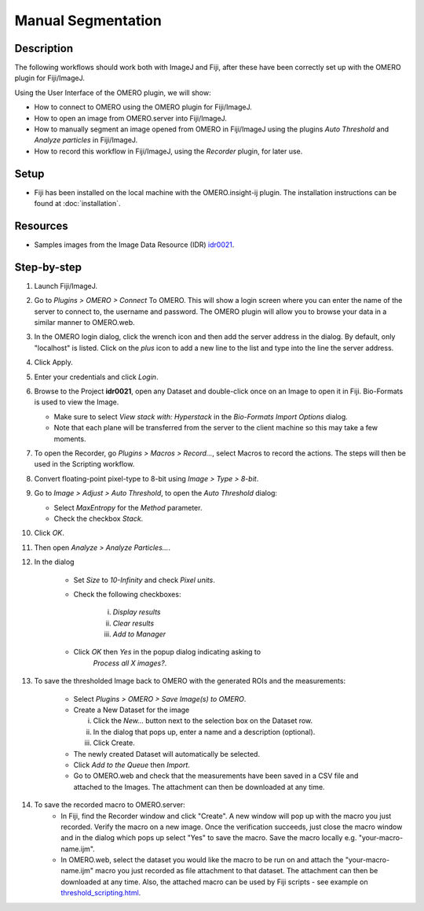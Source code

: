 Manual Segmentation
===================

Description
-----------

The following workflows should work both with ImageJ and Fiji,
after these have been correctly set up with
the OMERO plugin for Fiji/ImageJ.

Using the User Interface of the OMERO plugin, we will show:

-  How to connect to OMERO using the OMERO plugin for Fiji/ImageJ.

-  How to open an image from OMERO.server into Fiji/ImageJ.

-  How to manually segment an image opened from OMERO in Fiji/ImageJ
   using the plugins *Auto Threshold* and *Analyze particles* in Fiji/ImageJ.

-  How to record this workflow in Fiji/ImageJ, using the *Recorder* plugin, for later use.

Setup
-----

-  Fiji has been installed on the local machine with the
   OMERO.insight-ij plugin. The installation instructions can be
   found at :doc:`installation`.

Resources
---------

-  Samples images from the Image Data Resource (IDR) `idr0021 <https://idr.openmicroscopy.org/search/?query=Name:idr0021>`__.

Step-by-step
------------

#. Launch Fiji/ImageJ.

#. Go to *Plugins > OMERO > Connect* To OMERO. This will show a login
   screen where you can enter the name of the server to connect to,
   the username and password. The OMERO plugin will allow you to
   browse your data in a similar manner to OMERO.web.

#. In the OMERO login dialog, click the wrench icon\ |image0| and then
   add the server address in the dialog. By default, only "localhost"
   is listed. Click on the *plus* icon to add a new line to the list
   and type into the line the server address.

#. Click Apply.

   .. image:: images/manual2.png

#. Enter your credentials and click *Login*.

#. Browse to the Project **idr0021**, open any Dataset and double-click once
   on an Image to open it in Fiji. Bio-Formats is used to view the
   Image.

   - Make sure to select *View stack with: Hyperstack* in the *Bio-Formats
     Import Options* dialog.

   - Note that each plane will be transferred from the server to the
     client machine so this may take a few moments.

#. To open the Recorder, go *Plugins > Macros > Record...*, select
   Macros to record the actions. The steps will then be used in
   the Scripting workflow.

#. Convert floating-point pixel-type to 8-bit using *Image > Type > 8-bit*.

#. Go to *Image > Adjust > Auto Threshold*, to open the *Auto Threshold* dialog:

   - Select *MaxEntropy* for the *Method* parameter.

   - Check the checkbox *Stack*.

   ..

   |image2|\ |image3|

#. Click *OK*.

#. Then open *Analyze > Analyze Particles...*.

#. In the dialog

    - Set *Size* to *10-Infinity* and check *Pixel units*.

    - Check the following checkboxes:

       i.   *Display results*

       ii.  *Clear results*

       iii. *Add to Manager*

    - Click *OK* then *Yes* in the popup dialog indicating asking to
       *Process all X images?*.

   ..

   |image4|

#. To save the thresholded Image back to OMERO with the generated ROIs and the measurements:

    -  Select *Plugins > OMERO > Save Image(s) to OMERO*.

    -  Create a New Dataset for the image

       i.   Click the *New...* button next to the selection box on the
            Dataset row.

       ii.  In the dialog that pops up, enter a name and a description
            (optional).

       iii. Click Create.

    -  The newly created Dataset will automatically be selected.

    -  Click *Add to the Queue* then *Import*.

    -  Go to OMERO.web and check that the measurements have been saved
       in a CSV file and attached to the Images. The attachment can
       then be downloaded at any time.

#. To save the recorded macro to OMERO.server:
    -  In Fiji, find the Recorder window and click "Create". A new window will pop up with the macro you just recorded. Verify the macro on a new image. Once the verification succeeds, just close the macro window and in the dialog which pops up select "Yes" to save the macro. Save the macro locally e.g. "your-macro-name.ijm".
    -  In OMERO.web, select the dataset you would like the macro to be run on and attach the "your-macro-name.ijm" macro you just recorded as file attachment to that dataset. The attachment can then be downloaded at any time. Also, the attached macro can be used by Fiji scripts - see example on `threshold_scripting.html <https://omero-guides.readthedocs.io/en/latest/fiji/docs/threshold_scripting.html>`_.

.. |image0| image:: images/manual1.png
   :width: 0.24105in
   :height: 0.24105in
.. |image2| image:: images/threshold1.png
   :width: 3.33854in
   :height: 3.32695in
.. |image3| image:: images/threshold2.png
   :width: 2.25521in
   :height: 2.69626in
.. |image4| image:: images/threshold3.png
   :width: 2.57813in
   :height: 2.5947in
